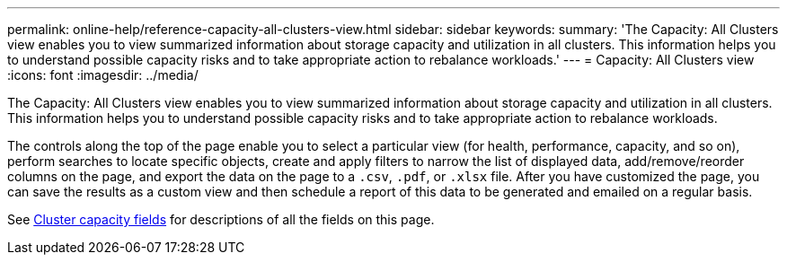 ---
permalink: online-help/reference-capacity-all-clusters-view.html
sidebar: sidebar
keywords: 
summary: 'The Capacity: All Clusters view enables you to view summarized information about storage capacity and utilization in all clusters. This information helps you to understand possible capacity risks and to take appropriate action to rebalance workloads.'
---
= Capacity: All Clusters view
:icons: font
:imagesdir: ../media/

[.lead]
The Capacity: All Clusters view enables you to view summarized information about storage capacity and utilization in all clusters. This information helps you to understand possible capacity risks and to take appropriate action to rebalance workloads.

The controls along the top of the page enable you to select a particular view (for health, performance, capacity, and so on), perform searches to locate specific objects, create and apply filters to narrow the list of displayed data, add/remove/reorder columns on the page, and export the data on the page to a `.csv`, `.pdf`, or `.xlsx` file. After you have customized the page, you can save the results as a custom view and then schedule a report of this data to be generated and emailed on a regular basis.

See xref:reference-cluster-capacity-fields.adoc[Cluster capacity fields] for descriptions of all the fields on this page.


